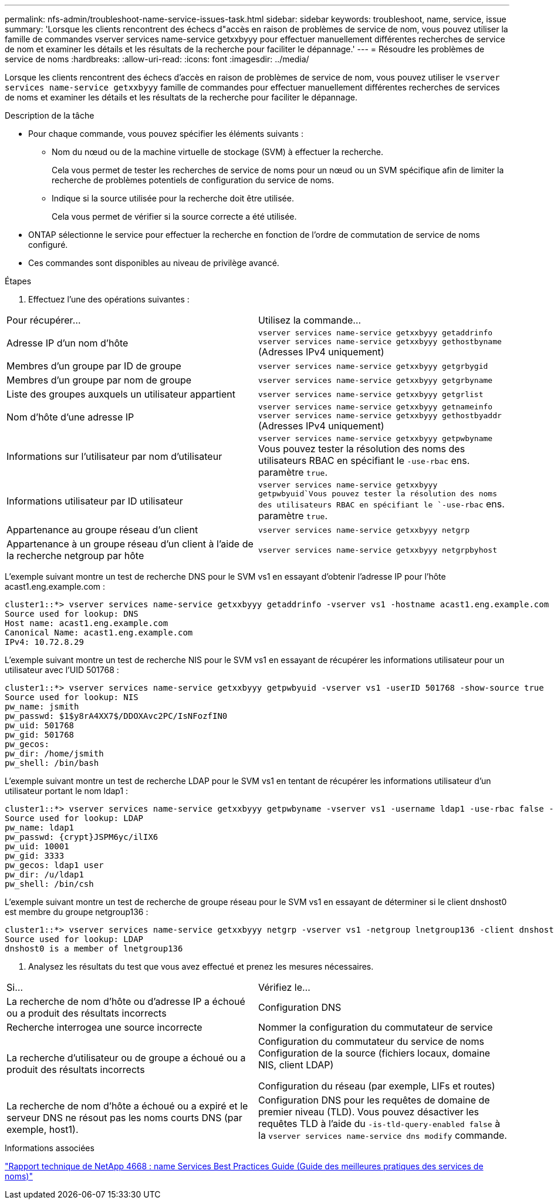 ---
permalink: nfs-admin/troubleshoot-name-service-issues-task.html 
sidebar: sidebar 
keywords: troubleshoot, name, service, issue 
summary: 'Lorsque les clients rencontrent des échecs d"accès en raison de problèmes de service de nom, vous pouvez utiliser la famille de commandes vserver services name-service getxxbyyy pour effectuer manuellement différentes recherches de service de nom et examiner les détails et les résultats de la recherche pour faciliter le dépannage.' 
---
= Résoudre les problèmes de service de noms
:hardbreaks:
:allow-uri-read: 
:icons: font
:imagesdir: ../media/


[role="lead"]
Lorsque les clients rencontrent des échecs d'accès en raison de problèmes de service de nom, vous pouvez utiliser le `vserver services name-service getxxbyyy` famille de commandes pour effectuer manuellement différentes recherches de services de noms et examiner les détails et les résultats de la recherche pour faciliter le dépannage.

.Description de la tâche
* Pour chaque commande, vous pouvez spécifier les éléments suivants :
+
** Nom du nœud ou de la machine virtuelle de stockage (SVM) à effectuer la recherche.
+
Cela vous permet de tester les recherches de service de noms pour un nœud ou un SVM spécifique afin de limiter la recherche de problèmes potentiels de configuration du service de noms.

** Indique si la source utilisée pour la recherche doit être utilisée.
+
Cela vous permet de vérifier si la source correcte a été utilisée.



* ONTAP sélectionne le service pour effectuer la recherche en fonction de l'ordre de commutation de service de noms configuré.
* Ces commandes sont disponibles au niveau de privilège avancé.


.Étapes
. Effectuez l'une des opérations suivantes :


|===


| Pour récupérer... | Utilisez la commande... 


 a| 
Adresse IP d'un nom d'hôte
 a| 
`vserver services name-service getxxbyyy getaddrinfo`  `vserver services name-service getxxbyyy gethostbyname` (Adresses IPv4 uniquement)



 a| 
Membres d'un groupe par ID de groupe
 a| 
`vserver services name-service getxxbyyy getgrbygid`



 a| 
Membres d'un groupe par nom de groupe
 a| 
`vserver services name-service getxxbyyy getgrbyname`



 a| 
Liste des groupes auxquels un utilisateur appartient
 a| 
`vserver services name-service getxxbyyy getgrlist`



 a| 
Nom d'hôte d'une adresse IP
 a| 
`vserver services name-service getxxbyyy getnameinfo`  `vserver services name-service getxxbyyy gethostbyaddr` (Adresses IPv4 uniquement)



 a| 
Informations sur l'utilisateur par nom d'utilisateur
 a| 
`vserver services name-service getxxbyyy getpwbyname` Vous pouvez tester la résolution des noms des utilisateurs RBAC en spécifiant le `-use-rbac` ens. paramètre `true`.



 a| 
Informations utilisateur par ID utilisateur
 a| 
`vserver services name-service getxxbyyy getpwbyuid`Vous pouvez tester la résolution des noms des utilisateurs RBAC en spécifiant le `-use-rbac` ens. paramètre `true`.



 a| 
Appartenance au groupe réseau d'un client
 a| 
`vserver services name-service getxxbyyy netgrp`



 a| 
Appartenance à un groupe réseau d'un client à l'aide de la recherche netgroup par hôte
 a| 
`vserver services name-service getxxbyyy netgrpbyhost`

|===
L'exemple suivant montre un test de recherche DNS pour le SVM vs1 en essayant d'obtenir l'adresse IP pour l'hôte acast1.eng.example.com :

[listing]
----
cluster1::*> vserver services name-service getxxbyyy getaddrinfo -vserver vs1 -hostname acast1.eng.example.com -address-family all -show-source true
Source used for lookup: DNS
Host name: acast1.eng.example.com
Canonical Name: acast1.eng.example.com
IPv4: 10.72.8.29
----
L'exemple suivant montre un test de recherche NIS pour le SVM vs1 en essayant de récupérer les informations utilisateur pour un utilisateur avec l'UID 501768 :

[listing]
----
cluster1::*> vserver services name-service getxxbyyy getpwbyuid -vserver vs1 -userID 501768 -show-source true
Source used for lookup: NIS
pw_name: jsmith
pw_passwd: $1$y8rA4XX7$/DDOXAvc2PC/IsNFozfIN0
pw_uid: 501768
pw_gid: 501768
pw_gecos:
pw_dir: /home/jsmith
pw_shell: /bin/bash
----
L'exemple suivant montre un test de recherche LDAP pour le SVM vs1 en tentant de récupérer les informations utilisateur d'un utilisateur portant le nom ldap1 :

[listing]
----
cluster1::*> vserver services name-service getxxbyyy getpwbyname -vserver vs1 -username ldap1 -use-rbac false -show-source true
Source used for lookup: LDAP
pw_name: ldap1
pw_passwd: {crypt}JSPM6yc/ilIX6
pw_uid: 10001
pw_gid: 3333
pw_gecos: ldap1 user
pw_dir: /u/ldap1
pw_shell: /bin/csh
----
L'exemple suivant montre un test de recherche de groupe réseau pour le SVM vs1 en essayant de déterminer si le client dnshost0 est membre du groupe netgroup136 :

[listing]
----
cluster1::*> vserver services name-service getxxbyyy netgrp -vserver vs1 -netgroup lnetgroup136 -client dnshost0 -show-source true
Source used for lookup: LDAP
dnshost0 is a member of lnetgroup136
----
. Analysez les résultats du test que vous avez effectué et prenez les mesures nécessaires.


|===


| Si... | Vérifiez le... 


 a| 
La recherche de nom d'hôte ou d'adresse IP a échoué ou a produit des résultats incorrects
 a| 
Configuration DNS



 a| 
Recherche interrogea une source incorrecte
 a| 
Nommer la configuration du commutateur de service



 a| 
La recherche d'utilisateur ou de groupe a échoué ou a produit des résultats incorrects
 a| 
Configuration du commutateur du service de noms Configuration de la source (fichiers locaux, domaine NIS, client LDAP)

Configuration du réseau (par exemple, LIFs et routes)



 a| 
La recherche de nom d'hôte a échoué ou a expiré et le serveur DNS ne résout pas les noms courts DNS (par exemple, host1).
 a| 
Configuration DNS pour les requêtes de domaine de premier niveau (TLD). Vous pouvez désactiver les requêtes TLD à l'aide du `-is-tld-query-enabled false` à la `vserver services name-service dns modify` commande.

|===
.Informations associées
https://www.netapp.com/pdf.html?item=/media/16328-tr-4668pdf.pdf["Rapport technique de NetApp 4668 : name Services Best Practices Guide (Guide des meilleures pratiques des services de noms)"^]

